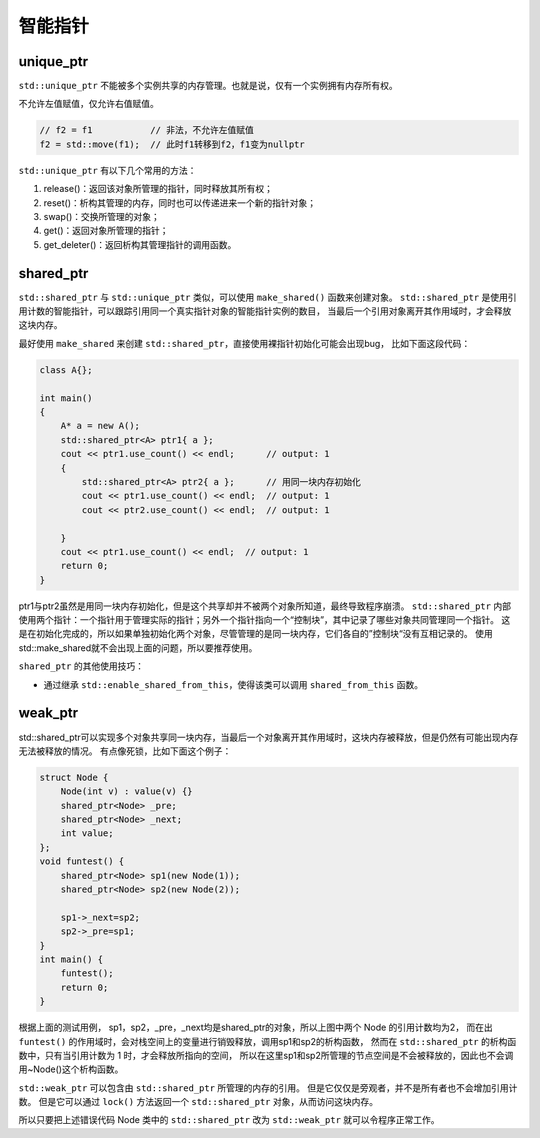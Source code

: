 智能指针
=======

unique_ptr
----------

``std::unique_ptr`` 不能被多个实例共享的内存管理。也就是说，仅有一个实例拥有内存所有权。

不允许左值赋值，仅允许右值赋值。

.. code-block:: cpp

    // f2 = f1           // 非法，不允许左值赋值
    f2 = std::move(f1);  // 此时f1转移到f2，f1变为nullptr

``std::unique_ptr`` 有以下几个常用的方法：

1. release()：返回该对象所管理的指针，同时释放其所有权；

2. reset()：析构其管理的内存，同时也可以传递进来一个新的指针对象；

3. swap()：交换所管理的对象；

4. get()：返回对象所管理的指针；

5. get_deleter()：返回析构其管理指针的调用函数。

shared_ptr
----------

``std::shared_ptr`` 与 ``std::unique_ptr`` 类似，可以使用 ``make_shared()`` 函数来创建对象。
``std::shared_ptr`` 是使用引用计数的智能指针，可以跟踪引用同一个真实指针对象的智能指针实例的数目，
当最后一个引用对象离开其作用域时，才会释放这块内存。

最好使用 ``make_shared`` 来创建 ``std::shared_ptr``，直接使用裸指针初始化可能会出现bug，
比如下面这段代码：

.. code-block:: cpp

    class A{};

    int main()
    {
        A* a = new A();
        std::shared_ptr<A> ptr1{ a };
        cout << ptr1.use_count() << endl;      // output: 1
        {
            std::shared_ptr<A> ptr2{ a };      // 用同一块内存初始化
            cout << ptr1.use_count() << endl;  // output: 1
            cout << ptr2.use_count() << endl;  // output: 1

        }
        cout << ptr1.use_count() << endl;  // output: 1
        return 0;
    }

ptr1与ptr2虽然是用同一块内存初始化，但是这个共享却并不被两个对象所知道，最终导致程序崩溃。
``std::shared_ptr`` 内部使用两个指针：一个指针用于管理实际的指针；另外一个指针指向一个“控制块”，其中记录了哪些对象共同管理同一个指针。
这是在初始化完成的，所以如果单独初始化两个对象，尽管管理的是同一块内存，它们各自的”控制块“没有互相记录的。
使用std::make_shared就不会出现上面的问题，所以要推荐使用。

``shared_ptr`` 的其他使用技巧：

- 通过继承 ``std::enable_shared_from_this``，使得该类可以调用 ``shared_from_this`` 函数。

weak_ptr
--------

std::shared_ptr可以实现多个对象共享同一块内存，当最后一个对象离开其作用域时，这块内存被释放，但是仍然有可能出现内存无法被释放的情况。
有点像死锁，比如下面这个例子：

.. code-block:: cpp

    struct Node {
        Node(int v) : value(v) {}
        shared_ptr<Node> _pre;
        shared_ptr<Node> _next;
        int value;  
    };  
    void funtest() {
        shared_ptr<Node> sp1(new Node(1));  
        shared_ptr<Node> sp2(new Node(2));  
    
        sp1->_next=sp2;  
        sp2->_pre=sp1;  
    }  
    int main() {
        funtest();  
        return 0;  
    }

根据上面的测试用例，
sp1，sp2，_pre，_next均是shared_ptr的对象，所以上图中两个 Node 的引用计数均为2，
而在出 ``funtest()`` 的作用域时，会对栈空间上的变量进行销毁释放，调用sp1和sp2的析构函数，
然而在 ``std::shared_ptr`` 的析构函数中，只有当引用计数为 1 时，才会释放所指向的空间，
所以在这里sp1和sp2所管理的节点空间是不会被释放的，因此也不会调用~Node()这个析构函数。

``std::weak_ptr`` 可以包含由 ``std::shared_ptr`` 所管理的内存的引用。
但是它仅仅是旁观者，并不是所有者也不会增加引用计数。
但是它可以通过 ``lock()`` 方法返回一个 ``std::shared_ptr`` 对象，从而访问这块内存。

所以只要把上述错误代码 Node 类中的 ``std::shared_ptr`` 改为 ``std::weak_ptr`` 就可以令程序正常工作。
